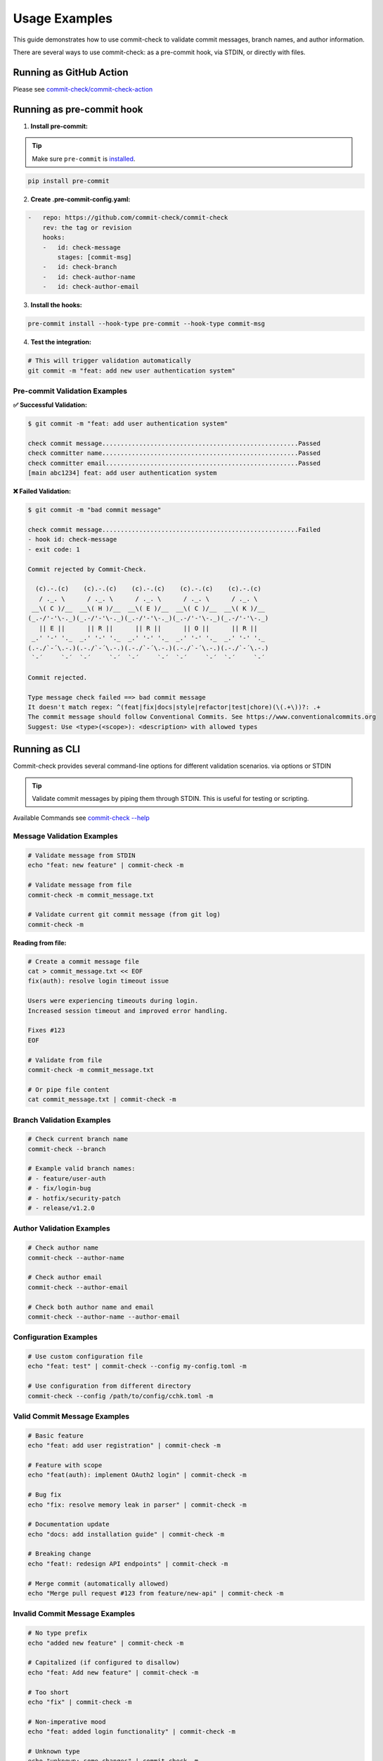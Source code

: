 Usage Examples
==============

This guide demonstrates how to use commit-check to validate commit messages, branch names, and author information.

There are several ways to use commit-check: as a pre-commit hook, via STDIN, or directly with files.

Running as GitHub Action
------------------------

Please see `commit-check/commit-check-action <https://github.com/commit-check/commit-check-action>`_

Running as pre-commit hook
---------------------------

1. **Install pre-commit:**

.. tip::

    Make sure ``pre-commit`` is `installed <https://pre-commit.com/#install>`_.

.. code-block:: bash

    pip install pre-commit

2. **Create .pre-commit-config.yaml:**

.. code-block:: yaml

    -   repo: https://github.com/commit-check/commit-check
        rev: the tag or revision
        hooks:
        -   id: check-message
            stages: [commit-msg]
        -   id: check-branch
        -   id: check-author-name
        -   id: check-author-email

3. **Install the hooks:**

.. code-block:: bash

    pre-commit install --hook-type pre-commit --hook-type commit-msg

4. **Test the integration:**

.. code-block:: bash

    # This will trigger validation automatically
    git commit -m "feat: add new user authentication system"


Pre-commit Validation Examples
~~~~~~~~~~~~~~~~~~~~~~~~~~~~~~

**✅ Successful Validation:**

.. code-block:: text

    $ git commit -m "feat: add user authentication system"

    check commit message.....................................................Passed
    check committer name.....................................................Passed
    check committer email....................................................Passed
    [main abc1234] feat: add user authentication system

**❌ Failed Validation:**

.. code-block:: text

    $ git commit -m "bad commit message"

    check commit message.....................................................Failed
    - hook id: check-message
    - exit code: 1

    Commit rejected by Commit-Check.

      (c).-.(c)    (c).-.(c)    (c).-.(c)    (c).-.(c)    (c).-.(c)
       / ._. \      / ._. \      / ._. \      / ._. \      / ._. \
     __\( C )/__  __\( H )/__  __\( E )/__  __\( C )/__  __\( K )/__
    (_.-/'-'\-._)(_.-/'-'\-._)(_.-/'-'\-._)(_.-/'-'\-._)(_.-/'-'\-._)
       || E ||      || R ||      || R ||      || O ||      || R ||
     _.' '-' '._  _.' '-' '._  _.' '-' '._  _.' '-' '._  _.' '-' '._
    (.-./`-´\.-.)(.-./`-´\.-.)(.-./`-´\.-.)(.-./`-´\.-.)(.-./`-´\.-.)
     `-´     `-´  `-´     `-´  `-´     `-´  `-´     `-´  `-´     `-´

    Commit rejected.

    Type message check failed ==> bad commit message
    It doesn't match regex: ^(feat|fix|docs|style|refactor|test|chore)(\(.+\))?: .+
    The commit message should follow Conventional Commits. See https://www.conventionalcommits.org
    Suggest: Use <type>(<scope>): <description> with allowed types


Running as CLI
--------------

Commit-check provides several command-line options for different validation scenarios. via options or STDIN

.. tip ::
    Validate commit messages by piping them through STDIN. This is useful for testing or scripting.

Available Commands see `commit-check --help <cli_args.html>`_

Message Validation Examples
~~~~~~~~~~~~~~~~~~~~~~~~~~~

.. code-block:: bash

    # Validate message from STDIN
    echo "feat: new feature" | commit-check -m

    # Validate message from file
    commit-check -m commit_message.txt

    # Validate current git commit message (from git log)
    commit-check -m


**Reading from file:**

.. code-block:: bash

    # Create a commit message file
    cat > commit_message.txt << EOF
    fix(auth): resolve login timeout issue

    Users were experiencing timeouts during login.
    Increased session timeout and improved error handling.

    Fixes #123
    EOF

    # Validate from file
    commit-check -m commit_message.txt

    # Or pipe file content
    cat commit_message.txt | commit-check -m


Branch Validation Examples
~~~~~~~~~~~~~~~~~~~~~~~~~~

.. code-block:: bash

    # Check current branch name
    commit-check --branch

    # Example valid branch names:
    # - feature/user-auth
    # - fix/login-bug
    # - hotfix/security-patch
    # - release/v1.2.0

Author Validation Examples
~~~~~~~~~~~~~~~~~~~~~~~~~~

.. code-block:: bash

    # Check author name
    commit-check --author-name

    # Check author email
    commit-check --author-email

    # Check both author name and email
    commit-check --author-name --author-email


Configuration Examples
~~~~~~~~~~~~~~~~~~~~~~

.. code-block:: bash

    # Use custom configuration file
    echo "feat: test" | commit-check --config my-config.toml -m

    # Use configuration from different directory
    commit-check --config /path/to/config/cchk.toml -m


Valid Commit Message Examples
~~~~~~~~~~~~~~~~~~~~~~~~~~~~~

.. code-block:: bash

    # Basic feature
    echo "feat: add user registration" | commit-check -m

    # Feature with scope
    echo "feat(auth): implement OAuth2 login" | commit-check -m

    # Bug fix
    echo "fix: resolve memory leak in parser" | commit-check -m

    # Documentation update
    echo "docs: add installation guide" | commit-check -m

    # Breaking change
    echo "feat!: redesign API endpoints" | commit-check -m

    # Merge commit (automatically allowed)
    echo "Merge pull request #123 from feature/new-api" | commit-check -m

Invalid Commit Message Examples
~~~~~~~~~~~~~~~~~~~~~~~~~~~~~~~

.. code-block:: bash

    # No type prefix
    echo "added new feature" | commit-check -m

    # Capitalized (if configured to disallow)
    echo "feat: Add new feature" | commit-check -m

    # Too short
    echo "fix" | commit-check -m

    # Non-imperative mood
    echo "feat: added login functionality" | commit-check -m

    # Unknown type
    echo "unknown: some changes" | commit-check -m

Error Output Examples
~~~~~~~~~~~~~~~~~~~~~

**Commit Message Validation Failure:**

.. code-block:: text

    Commit rejected by Commit-Check.

      (c).-.(c)    (c).-.(c)    (c).-.(c)    (c).-.(c)    (c).-.(c)
       / ._. \      / ._. \      / ._. \      / ._. \      / ._. \
     __\( C )/__  __\( H )/__  __\( E )/__  __\( C )/__  __\( K )/__
    (_.-/'-'\-._)(_.-/'-'\-._)(_.-/'-'\-._)(_.-/'-'\-._)(_.-/'-'\-._)
       || E ||      || R ||      || R ||      || O ||      || R ||
     _.' '-' '._  _.' '-' '._  _.' '-' '._  _.' '-' '._  _.' '-' '._
    (.-./`-´\.-.)(.-./`-´\.-.)(.-./`-´\.-.)(.-./`-´\.-.)(.-./`-´\.-.)
     `-´     `-´  `-´     `-´  `-´     `-´  `-´     `-´  `-´     `-´

    Commit rejected.

    Type message check failed ==> test commit message check
    It doesn't match regex: ^(chore|ci|docs|feat|fix|refactor|style|test){1}(\([\w\-\.]+\))?(!)?: ([\w ])+([\s\S]*)|(Merge).*|(fixup!.*)
    The commit message should follow Conventional Commits. See https://www.conventionalcommits.org
    Suggest: Use <type>(<scope>): <description> with allowed types

**Branch Name Validation Failure:**

.. code-block:: text

    Commit rejected by Commit-Check.

      (c).-.(c)    (c).-.(c)    (c).-.(c)    (c).-.(c)    (c).-.(c)
       / ._. \      / ._. \      / ._. \      / ._. \      / ._. \
     __\( C )/__  __\( H )/__  __\( E )/__  __\( C )/__  __\( K )/__
    (_.-/'-'\-._)(_.-/'-'\-._)(_.-/'-'\-._)(_.-/'-'\-._)(_.-/'-'\-._)
       || E ||      || R ||      || R ||      || O ||      || R ||
     _.' '-' '._  _.' '-' '._  _.' '-' '._  _.' '-' '._  _.' '-' '._
    (.-./`-´\.-.)(.-./`-´\.-.)(.-./`-´\.-.)(.-./`-´\.-.)(.-./`-´\.-.)
     `-´     `-´  `-´     `-´  `-´     `-´  `-´     `-´  `-´     `-´

    Commit rejected.

    Type branch check failed ==> test-branch
    It doesn't match regex: ^(feature|bugfix|hotfix|release|chore|feat|fix)\/.+|(master)|(main)|(HEAD)|(PR-.+)
    The branch should follow Conventional Branch. See https://conventional-branch.github.io/
    Suggest: Use <type>/<description> with allowed types or ignore_authors in config branch section to bypass

**Commit Signature Validation Failure:**

.. code-block:: text

    Commit rejected by Commit-Check.

      (c).-.(c)    (c).-.(c)    (c).-.(c)    (c).-.(c)    (c).-.(c)
       / ._. \      / ._. \      / ._. \      / ._. \      / ._. \
     __\( C )/__  __\( H )/__  __\( E )/__  __\( C )/__  __\( K )/__
    (_.-/'-'\-._)(_.-/'-'\-._)(_.-/'-'\-._)(_.-/'-'\-._)(_.-/'-'\-._)
       || E ||      || R ||      || R ||      || O ||      || R ||
     _.' '-' '._  _.' '-' '._  _.' '-' '._  _.' '-' '._  _.' '-' '._
    (.-./`-´\.-.)(.-./`-´\.-.)(.-./`-´\.-.)(.-./`-´\.-.)(.-./`-´\.-.)
     `-´     `-´  `-´     `-´  `-´     `-´  `-´     `-´  `-´     `-´

    Commit rejected.

    Type require_signed_off_by check failed ==> fix: add missing file
    It doesn't match regex: Signed-off-by:.*[A-Za-z0-9]\s+<.+@.+>
    Signed-off-by not found in latest commit
    Suggest: git commit --amend --signoff or use --signoff on commit

**Imperative Mood Validation Failure:**

.. code-block:: text

    Commit rejected by Commit-Check.

      (c).-.(c)    (c).-.(c)    (c).-.(c)    (c).-.(c)    (c).-.(c)
       / ._. \      / ._. \      / ._. \      / ._. \      / ._. \
     __\( C )/__  __\( H )/__  __\( E )/__  __\( C )/__  __\( K )/__
    (_.-/'-'\-._)(_.-/'-'\-._)(_.-/'-'\-._)(_.-/'-'\-._)(_.-/'-'\-._)
       || E ||      || R ||      || R ||      || O ||      || R ||
     _.' '-' '._  _.' '-' '._  _.' '-' '._  _.' '-' '._  _.' '-' '._
    (.-./`-´\.-.)(.-./`-´\.-.)(.-./`-´\.-.)(.-./`-´\.-.)(.-./`-´\.-.)
     `-´     `-´  `-´     `-´  `-´     `-´  `-´     `-´  `-´     `-´

    Commit rejected.

    Type imperative check failed ==> fix: added missing file
    It doesn't match regex:
    Commit message should use imperative mood (e.g., 'Add feature' not 'Added feature')
    Suggest: Use imperative mood in the subject line


Integration Tips
----------------

CI/CD Integration
~~~~~~~~~~~~~~~~~

You can use commit-check in CI/CD pipelines:

.. code-block:: bash

    # In your CI script
    git log --format="%s" -n 1 | commit-check -m

    # or just
    commit-check -m

Scripting
~~~~~~~~~

Use commit-check in scripts to validate commit messages programmatically:

.. code-block:: bash

    #!/bin/bash
    # validate-commits.sh

    # Get all commit messages from last 10 commits
    for i in {0..9}; do
        msg=$(git log --format="%s" -n 1 --skip=$i)
        if [ -n "$msg" ]; then
            echo "Validating: $msg"
            echo "$msg" | commit-check -m || exit 1
        fi
    done

    echo "All commits are valid!"

For more configuration options, see the `Configuration Documentation <configuration.html>`_.
